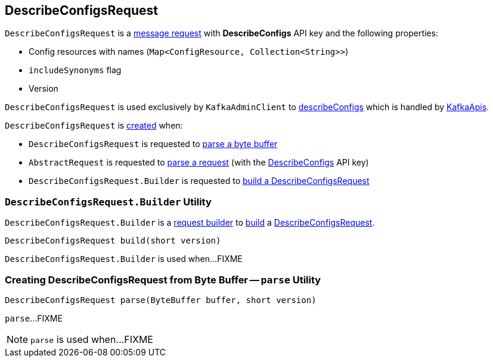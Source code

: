 == [[DescribeConfigsRequest]] DescribeConfigsRequest

[[DESCRIBE_CONFIGS]][[creating-instance]]
`DescribeConfigsRequest` is a <<kafka-common-requests-AbstractRequest.adoc#, message request>> with *DescribeConfigs* API key and the following properties:

* [[resourceToConfigNames]] Config resources with names (`Map<ConfigResource, Collection<String>>`)
* [[includeSynonyms]] `includeSynonyms` flag
* [[version]] Version

`DescribeConfigsRequest` is used exclusively by `KafkaAdminClient` to <<kafka-clients-admin-KafkaAdminClient.adoc#describeConfigs, describeConfigs>> which is handled by <<kafka-server-KafkaApis.adoc#handleDescribeConfigsRequest, KafkaApis>>.

`DescribeConfigsRequest` is <<creating-instance, created>> when:

* `DescribeConfigsRequest` is requested to <<parse, parse a byte buffer>>

* `AbstractRequest` is requested to <<kafka-common-requests-AbstractRequest.adoc#parseRequest, parse a request>> (with the <<DESCRIBE_CONFIGS, DescribeConfigs>> API key)

* `DescribeConfigsRequest.Builder` is requested to <<build, build a DescribeConfigsRequest>>

=== [[DescribeConfigsRequest.Builder]][[Builder]][[build]] `DescribeConfigsRequest.Builder` Utility

`DescribeConfigsRequest.Builder` is a <<kafka-common-requests-AbstractRequest-Builder.adoc#, request builder>> to <<kafka-common-requests-AbstractRequest-Builder.adoc#build, build>> a <<DescribeConfigsRequest, DescribeConfigsRequest>>.

[source, java]
----
DescribeConfigsRequest build(short version)
----

`DescribeConfigsRequest.Builder` is used when...FIXME

=== [[parse]] Creating DescribeConfigsRequest from Byte Buffer -- `parse` Utility

[source, java]
----
DescribeConfigsRequest parse(ByteBuffer buffer, short version)
----

`parse`...FIXME

NOTE: `parse` is used when...FIXME
